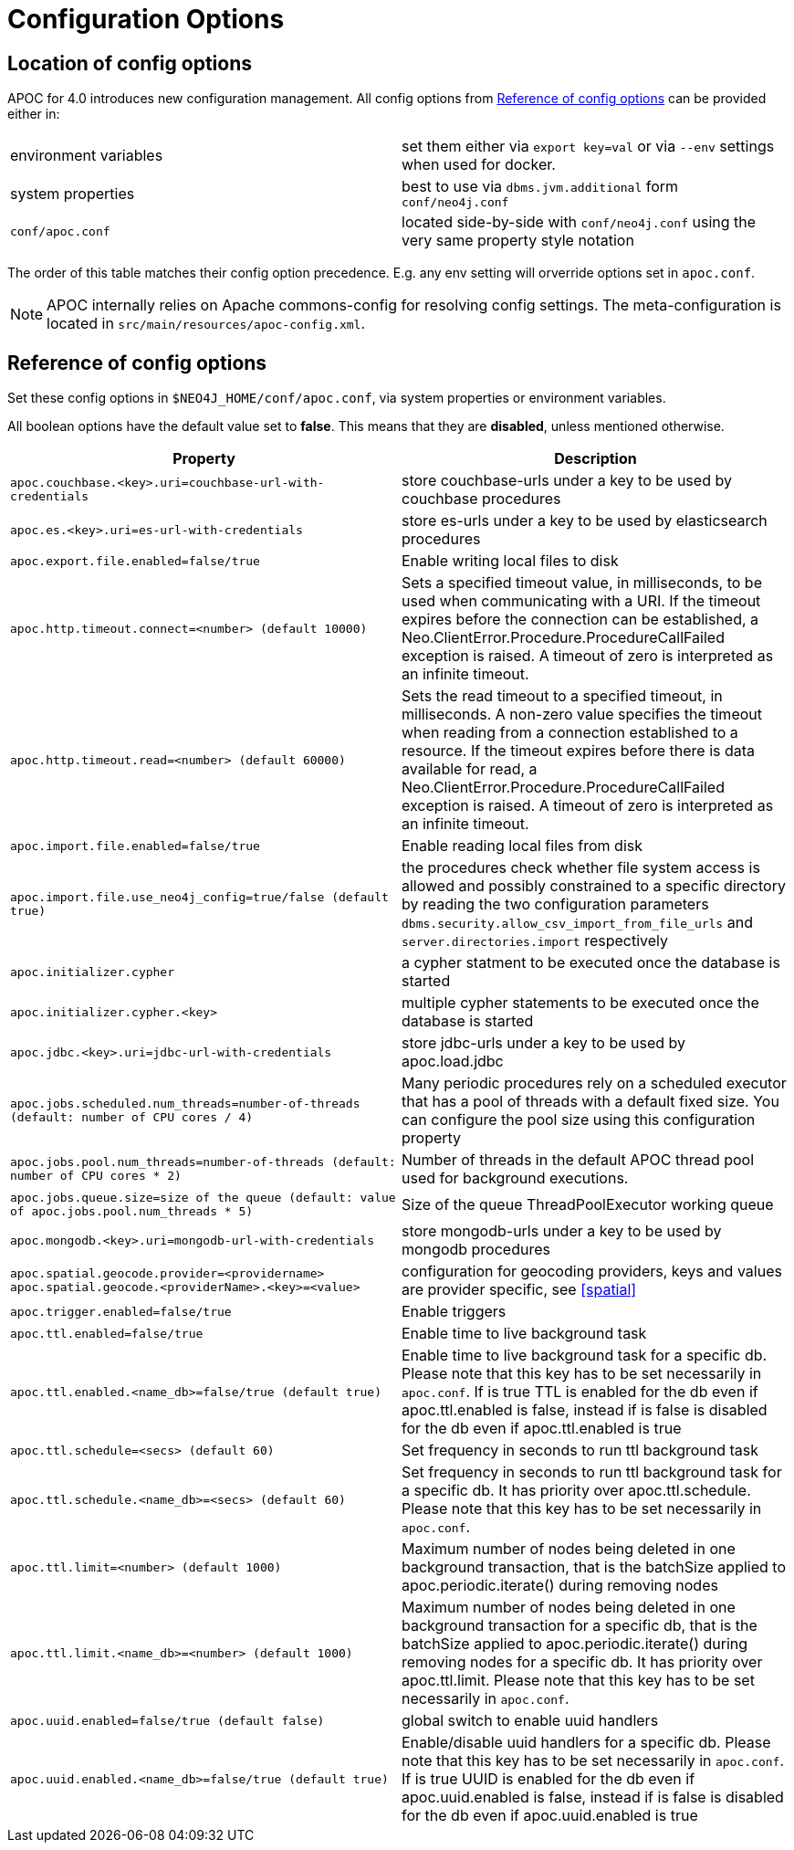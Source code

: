 [[config]]
= Configuration Options
:description: This chapter gives an overview of all the configuration options used by the APOC library.



== Location of config options

APOC for 4.0 introduces new configuration management.
All config options from <<config-reference>> can be provided either in:

|===
| environment variables | set them either via `export key=val` or via `--env` settings when used for docker.
| system properties | best to use via `dbms.jvm.additional` form `conf/neo4j.conf`
| `conf/apoc.conf` | located side-by-side with `conf/neo4j.conf` using the very same property style notation
|===

The order of this table matches their config option precedence. E.g. any env setting will orverride options set in `apoc.conf`.

[NOTE]
====
APOC internally relies on Apache commons-config for resolving config settings.
The meta-configuration is located in `src/main/resources/apoc-config.xml`.
====

[[config-reference]]
== Reference of config options

Set these config options in `$NEO4J_HOME/conf/apoc.conf`, via system properties or environment variables.

All boolean options have the default value set to **false**.
    This means that they are *disabled*, unless mentioned otherwise.

[options="header",cols="5m,5"]
|===
| Property | Description
| apoc.couchbase.<key>.uri=couchbase-url-with-credentials | store couchbase-urls under a key to be used by couchbase
procedures
| apoc.es.<key>.uri=es-url-with-credentials | store es-urls under a key to be used by elasticsearch procedures
| apoc.export.file.enabled=false/true | Enable writing local files to disk
| apoc.http.timeout.connect=<number> (default 10000) | Sets a specified timeout value, in milliseconds, to be used when communicating with a URI. If the timeout expires before the connection can be established, a Neo.ClientError.Procedure.ProcedureCallFailed exception is raised. A timeout of zero is interpreted as an infinite timeout.
| apoc.http.timeout.read=<number> (default 60000) | Sets the read timeout to a specified timeout, in milliseconds. A non-zero value specifies the timeout when reading from a connection established to a resource. If the timeout expires before there is data available for read, a Neo.ClientError.Procedure.ProcedureCallFailed exception is raised. A timeout of zero is interpreted as an infinite timeout.
| apoc.import.file.enabled=false/true | Enable reading local files from disk
| apoc.import.file.use_neo4j_config=true/false (default `true`) | the procedures check whether file system access is allowed and possibly constrained to a specific directory by reading the two configuration parameters `dbms.security.allow_csv_import_from_file_urls` and `server.directories.import` respectively
| apoc.initializer.cypher | a cypher statment to be executed once the database is started
| apoc.initializer.cypher.<key> | multiple cypher statements to be executed once the database is started
| apoc.jdbc.<key>.uri=jdbc-url-with-credentials | store jdbc-urls under a key to be used by apoc.load.jdbc
| apoc.jobs.scheduled.num_threads=number-of-threads (default: number of CPU cores / 4) | Many periodic procedures rely on a scheduled executor that has
a pool of threads with a default fixed size. You can configure the pool size using this configuration property
| apoc.jobs.pool.num_threads=number-of-threads (default: number of CPU cores * 2) | Number of threads in the default APOC thread pool used for background executions.
| apoc.jobs.queue.size=size of the queue (default: value of `apoc.jobs.pool.num_threads` * 5) | Size of the queue ThreadPoolExecutor working queue
| apoc.mongodb.<key>.uri=mongodb-url-with-credentials | store mongodb-urls under a key to be used by mongodb procedures
| apoc.spatial.geocode.provider=<providername>
apoc.spatial.geocode.<providerName>.<key>=<value>
| configuration for geocoding providers, keys and values are provider specific, see <<spatial>>
| apoc.trigger.enabled=false/true | Enable triggers
| apoc.ttl.enabled=false/true | Enable time to live background task
| apoc.ttl.enabled.<name_db>=false/true (default true) | Enable time to live background task for a specific db. Please note that this key has to be set necessarily in `apoc.conf`. If is true TTL is enabled for the db even if apoc.ttl.enabled is false, instead if is false is disabled for the db even if apoc.ttl.enabled is true
| apoc.ttl.schedule=<secs> (default `60`) | Set frequency in seconds to run ttl background task
| apoc.ttl.schedule.<name_db>=<secs> (default `60`) | Set frequency in seconds to run ttl background task for a specific db. It has priority over apoc.ttl.schedule. Please note that this key has to be set necessarily in `apoc.conf`.
| apoc.ttl.limit=<number> (default 1000) | Maximum number of nodes being deleted in one background transaction, that is the batchSize applied to apoc.periodic.iterate() during removing nodes
| apoc.ttl.limit.<name_db>=<number> (default 1000) | Maximum number of nodes being deleted in one background transaction for a specific db, that is the batchSize applied to apoc.periodic.iterate() during removing nodes for a specific db. It has priority over apoc.ttl.limit. Please note that this key has to be set necessarily in `apoc.conf`.
| apoc.uuid.enabled=false/true (default false) | global switch to enable uuid handlers
| apoc.uuid.enabled.<name_db>=false/true (default true) | Enable/disable uuid handlers for a specific db. Please note that this key has to be set necessarily in `apoc.conf`. If is true UUID is enabled for the db even if apoc.uuid.enabled is false, instead if is false is disabled for the db even if apoc.uuid.enabled is true


//public static final String APOC_JSON_ZIP_URL = "apoc.json.zip.url";
//public static final String APOC_JSON_SIMPLE_JSON_URL = "apoc.json.simpleJson.url";

|===
